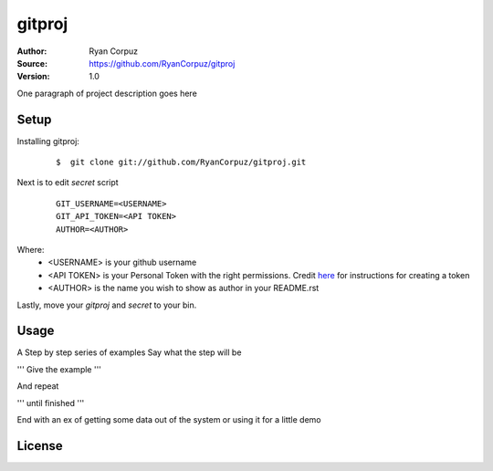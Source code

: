 gitproj
=======

:Author:	Ryan Corpuz
:Source:	https://github.com/RyanCorpuz/gitproj
:Version: 1.0
One paragraph of project description goes here

Setup
------------
Installing gitproj:

   ::

      $  git clone git://github.com/RyanCorpuz/gitproj.git

Next is to edit *secret* script

   ::

      GIT_USERNAME=<USERNAME>
      GIT_API_TOKEN=<API TOKEN>
      AUTHOR=<AUTHOR>

Where:
   *  <USERNAME> is your github username
   *  <API TOKEN> is your Personal Token with the right permissions. Credit `here <https://help.github.com/en/github/authenticating-to-github/creating-a-personal-access-token-for-the-command-line>`_ for instructions for creating a token
   *  <AUTHOR> is the name you wish to show as author in your README.rst

Lastly, move your *gitproj* and *secret* to your bin.

Usage
-----

A Step by step series of examples
Say what the step will be

'''
Give the example
'''

And repeat

'''
until finished
'''

End with an ex of getting some data out of the system or using it for a little demo

License
-------
